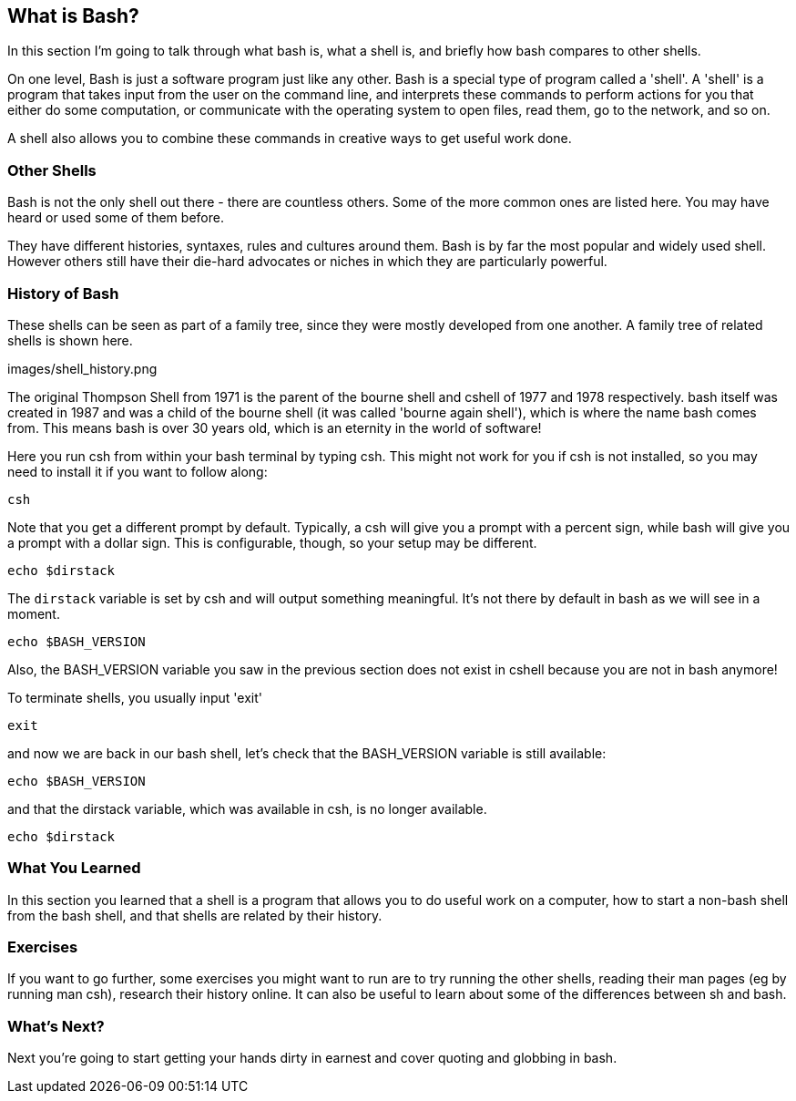 == What is Bash?

In this section I'm going to talk through what bash is, what a shell is, and
briefly how bash compares to other shells.

On one level, Bash is just a software program just like any other. Bash is
a special type of program called a 'shell'. A 'shell' is a program that takes
input from the user on the command line, and interprets these commands to
perform actions for you that either do some computation, or communicate with
the operating system to open files, read them, go to the network, and so on.

A shell also allows you to combine these commands in creative ways to get
useful work done.

=== Other Shells

Bash is not the only shell out there - there are countless others. Some of the
more common ones are listed here. You may have heard or used some of them
before.

They have different histories, syntaxes, rules and cultures around them. Bash
is by far the most popular and widely used shell. However others still
have their die-hard advocates or niches in which they are particularly powerful.

=== History of Bash

These shells can be seen as part of a family tree, since they were mostly
developed from one another. A family tree of related shells is shown here.

images/shell_history.png

The original Thompson Shell from 1971 is the parent of the bourne shell and
cshell of 1977 and 1978 respectively. bash itself was created in 1987 and
was a child of the bourne shell (it was called 'bourne again shell'), which
is where the name bash comes from. This means bash is over 30 years old, which
is an eternity in the world of software!


//BREAK - TERMINAL

Here you run csh from within your bash terminal by typing csh.
This might not work for you if csh is not installed, so you may need to install
it if you want to follow along:

 csh

Note that you get a different prompt by default.
Typically, a csh will give you a prompt with a percent sign, while bash will
give you a prompt with a dollar sign. This is configurable, though, so your
setup may be different.

 echo $dirstack

The `dirstack` variable is set by csh and will output something meaningful.
It’s not there by default in bash as we will see in a moment.

 echo $BASH_VERSION

Also, the BASH_VERSION variable you saw in the previous section does not exist in
cshell because you are not in bash anymore!

To terminate shells, you usually input 'exit'

 exit

and now we are back in our bash shell, let's check that the BASH_VERSION variable
is still available:

 echo $BASH_VERSION

and that the dirstack variable, which was available in csh, is no longer available.

 echo $dirstack

//BREAK - BACK TO TALKING

=== What You Learned

In this section you learned that a shell is a program that allows you to do
useful work on a computer, how to start a non-bash shell from the bash shell,
and that shells are related by their history.

=== Exercises

If you want to go further, some exercises you might want to run are to try
running the other shells, reading their man pages (eg by running man csh),
research their history online. It can also be useful to learn about some of the
differences between sh and bash.


=== What's Next?

Next you're going to start getting your hands dirty in earnest and cover quoting
and globbing in bash.
